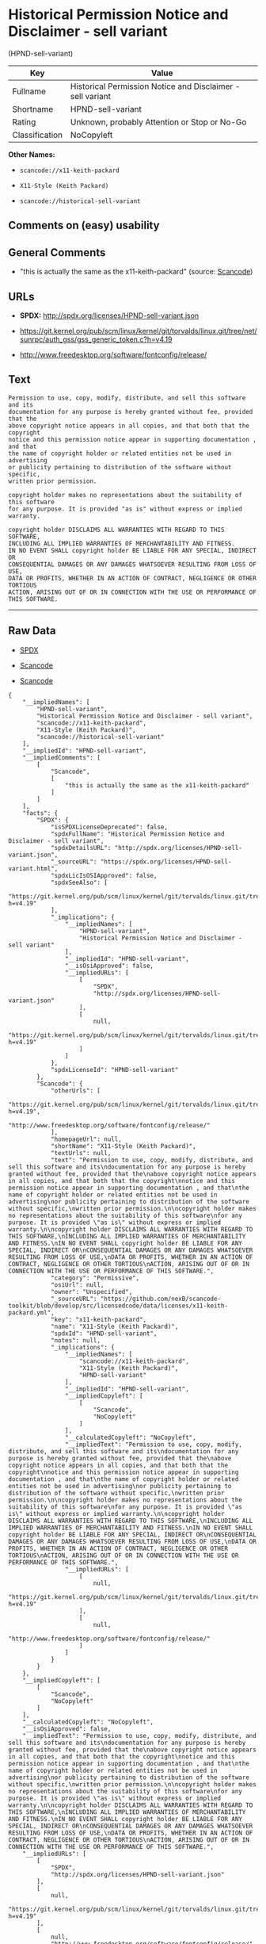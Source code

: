 * Historical Permission Notice and Disclaimer - sell variant
(HPND-sell-variant)

| Key              | Value                                                        |
|------------------+--------------------------------------------------------------|
| Fullname         | Historical Permission Notice and Disclaimer - sell variant   |
| Shortname        | HPND-sell-variant                                            |
| Rating           | Unknown, probably Attention or Stop or No-Go                 |
| Classification   | NoCopyleft                                                   |

*Other Names:*

- =scancode://x11-keith-packard=

- =X11-Style (Keith Packard)=

- =scancode://historical-sell-variant=

** Comments on (easy) usability

** General Comments

- "this is actually the same as the x11-keith-packard" (source:
  [[https://github.com/nexB/scancode-toolkit/blob/develop/src/licensedcode/data/licenses/historical-sell-variant.yml][Scancode]])

** URLs

- *SPDX:* http://spdx.org/licenses/HPND-sell-variant.json

- https://git.kernel.org/pub/scm/linux/kernel/git/torvalds/linux.git/tree/net/sunrpc/auth_gss/gss_generic_token.c?h=v4.19

- http://www.freedesktop.org/software/fontconfig/release/

** Text

#+BEGIN_EXAMPLE
  Permission to use, copy, modify, distribute, and sell this software and its
  documentation for any purpose is hereby granted without fee, provided that the
  above copyright notice appears in all copies, and that both that the copyright
  notice and this permission notice appear in supporting documentation , and that
  the name of copyright holder or related entities not be used in advertising
  or publicity pertaining to distribution of the software without specific,
  written prior permission.

  copyright holder makes no representations about the suitability of this software
  for any purpose. It is provided "as is" without express or implied warranty.

  copyright holder DISCLAIMS ALL WARRANTIES WITH REGARD TO THIS SOFTWARE,
  INCLUDING ALL IMPLIED WARRANTIES OF MERCHANTABILITY AND FITNESS.
  IN NO EVENT SHALL copyright holder BE LIABLE FOR ANY SPECIAL, INDIRECT OR
  CONSEQUENTIAL DAMAGES OR ANY DAMAGES WHATSOEVER RESULTING FROM LOSS OF USE,
  DATA OR PROFITS, WHETHER IN AN ACTION OF CONTRACT, NEGLIGENCE OR OTHER TORTIOUS
  ACTION, ARISING OUT OF OR IN CONNECTION WITH THE USE OR PERFORMANCE OF THIS SOFTWARE.
#+END_EXAMPLE

--------------

** Raw Data

- [[https://spdx.org/licenses/HPND-sell-variant.html][SPDX]]

- [[https://github.com/nexB/scancode-toolkit/blob/develop/src/licensedcode/data/licenses/x11-keith-packard.yml][Scancode]]

- [[https://github.com/nexB/scancode-toolkit/blob/develop/src/licensedcode/data/licenses/historical-sell-variant.yml][Scancode]]

#+BEGIN_EXAMPLE
  {
      "__impliedNames": [
          "HPND-sell-variant",
          "Historical Permission Notice and Disclaimer - sell variant",
          "scancode://x11-keith-packard",
          "X11-Style (Keith Packard)",
          "scancode://historical-sell-variant"
      ],
      "__impliedId": "HPND-sell-variant",
      "__impliedComments": [
          [
              "Scancode",
              [
                  "this is actually the same as the x11-keith-packard"
              ]
          ]
      ],
      "facts": {
          "SPDX": {
              "isSPDXLicenseDeprecated": false,
              "spdxFullName": "Historical Permission Notice and Disclaimer - sell variant",
              "spdxDetailsURL": "http://spdx.org/licenses/HPND-sell-variant.json",
              "_sourceURL": "https://spdx.org/licenses/HPND-sell-variant.html",
              "spdxLicIsOSIApproved": false,
              "spdxSeeAlso": [
                  "https://git.kernel.org/pub/scm/linux/kernel/git/torvalds/linux.git/tree/net/sunrpc/auth_gss/gss_generic_token.c?h=v4.19"
              ],
              "_implications": {
                  "__impliedNames": [
                      "HPND-sell-variant",
                      "Historical Permission Notice and Disclaimer - sell variant"
                  ],
                  "__impliedId": "HPND-sell-variant",
                  "__isOsiApproved": false,
                  "__impliedURLs": [
                      [
                          "SPDX",
                          "http://spdx.org/licenses/HPND-sell-variant.json"
                      ],
                      [
                          null,
                          "https://git.kernel.org/pub/scm/linux/kernel/git/torvalds/linux.git/tree/net/sunrpc/auth_gss/gss_generic_token.c?h=v4.19"
                      ]
                  ]
              },
              "spdxLicenseId": "HPND-sell-variant"
          },
          "Scancode": {
              "otherUrls": [
                  "https://git.kernel.org/pub/scm/linux/kernel/git/torvalds/linux.git/tree/net/sunrpc/auth_gss/gss_generic_token.c?h=v4.19",
                  "http://www.freedesktop.org/software/fontconfig/release/"
              ],
              "homepageUrl": null,
              "shortName": "X11-Style (Keith Packard)",
              "textUrls": null,
              "text": "Permission to use, copy, modify, distribute, and sell this software and its\ndocumentation for any purpose is hereby granted without fee, provided that the\nabove copyright notice appears in all copies, and that both that the copyright\nnotice and this permission notice appear in supporting documentation , and that\nthe name of copyright holder or related entities not be used in advertising\nor publicity pertaining to distribution of the software without specific,\nwritten prior permission.\n\ncopyright holder makes no representations about the suitability of this software\nfor any purpose. It is provided \"as is\" without express or implied warranty.\n\ncopyright holder DISCLAIMS ALL WARRANTIES WITH REGARD TO THIS SOFTWARE,\nINCLUDING ALL IMPLIED WARRANTIES OF MERCHANTABILITY AND FITNESS.\nIN NO EVENT SHALL copyright holder BE LIABLE FOR ANY SPECIAL, INDIRECT OR\nCONSEQUENTIAL DAMAGES OR ANY DAMAGES WHATSOEVER RESULTING FROM LOSS OF USE,\nDATA OR PROFITS, WHETHER IN AN ACTION OF CONTRACT, NEGLIGENCE OR OTHER TORTIOUS\nACTION, ARISING OUT OF OR IN CONNECTION WITH THE USE OR PERFORMANCE OF THIS SOFTWARE.",
              "category": "Permissive",
              "osiUrl": null,
              "owner": "Unspecified",
              "_sourceURL": "https://github.com/nexB/scancode-toolkit/blob/develop/src/licensedcode/data/licenses/x11-keith-packard.yml",
              "key": "x11-keith-packard",
              "name": "X11-Style (Keith Packard)",
              "spdxId": "HPND-sell-variant",
              "notes": null,
              "_implications": {
                  "__impliedNames": [
                      "scancode://x11-keith-packard",
                      "X11-Style (Keith Packard)",
                      "HPND-sell-variant"
                  ],
                  "__impliedId": "HPND-sell-variant",
                  "__impliedCopyleft": [
                      [
                          "Scancode",
                          "NoCopyleft"
                      ]
                  ],
                  "__calculatedCopyleft": "NoCopyleft",
                  "__impliedText": "Permission to use, copy, modify, distribute, and sell this software and its\ndocumentation for any purpose is hereby granted without fee, provided that the\nabove copyright notice appears in all copies, and that both that the copyright\nnotice and this permission notice appear in supporting documentation , and that\nthe name of copyright holder or related entities not be used in advertising\nor publicity pertaining to distribution of the software without specific,\nwritten prior permission.\n\ncopyright holder makes no representations about the suitability of this software\nfor any purpose. It is provided \"as is\" without express or implied warranty.\n\ncopyright holder DISCLAIMS ALL WARRANTIES WITH REGARD TO THIS SOFTWARE,\nINCLUDING ALL IMPLIED WARRANTIES OF MERCHANTABILITY AND FITNESS.\nIN NO EVENT SHALL copyright holder BE LIABLE FOR ANY SPECIAL, INDIRECT OR\nCONSEQUENTIAL DAMAGES OR ANY DAMAGES WHATSOEVER RESULTING FROM LOSS OF USE,\nDATA OR PROFITS, WHETHER IN AN ACTION OF CONTRACT, NEGLIGENCE OR OTHER TORTIOUS\nACTION, ARISING OUT OF OR IN CONNECTION WITH THE USE OR PERFORMANCE OF THIS SOFTWARE.",
                  "__impliedURLs": [
                      [
                          null,
                          "https://git.kernel.org/pub/scm/linux/kernel/git/torvalds/linux.git/tree/net/sunrpc/auth_gss/gss_generic_token.c?h=v4.19"
                      ],
                      [
                          null,
                          "http://www.freedesktop.org/software/fontconfig/release/"
                      ]
                  ]
              }
          }
      },
      "__impliedCopyleft": [
          [
              "Scancode",
              "NoCopyleft"
          ]
      ],
      "__calculatedCopyleft": "NoCopyleft",
      "__isOsiApproved": false,
      "__impliedText": "Permission to use, copy, modify, distribute, and sell this software and its\ndocumentation for any purpose is hereby granted without fee, provided that the\nabove copyright notice appears in all copies, and that both that the copyright\nnotice and this permission notice appear in supporting documentation , and that\nthe name of copyright holder or related entities not be used in advertising\nor publicity pertaining to distribution of the software without specific,\nwritten prior permission.\n\ncopyright holder makes no representations about the suitability of this software\nfor any purpose. It is provided \"as is\" without express or implied warranty.\n\ncopyright holder DISCLAIMS ALL WARRANTIES WITH REGARD TO THIS SOFTWARE,\nINCLUDING ALL IMPLIED WARRANTIES OF MERCHANTABILITY AND FITNESS.\nIN NO EVENT SHALL copyright holder BE LIABLE FOR ANY SPECIAL, INDIRECT OR\nCONSEQUENTIAL DAMAGES OR ANY DAMAGES WHATSOEVER RESULTING FROM LOSS OF USE,\nDATA OR PROFITS, WHETHER IN AN ACTION OF CONTRACT, NEGLIGENCE OR OTHER TORTIOUS\nACTION, ARISING OUT OF OR IN CONNECTION WITH THE USE OR PERFORMANCE OF THIS SOFTWARE.",
      "__impliedURLs": [
          [
              "SPDX",
              "http://spdx.org/licenses/HPND-sell-variant.json"
          ],
          [
              null,
              "https://git.kernel.org/pub/scm/linux/kernel/git/torvalds/linux.git/tree/net/sunrpc/auth_gss/gss_generic_token.c?h=v4.19"
          ],
          [
              null,
              "http://www.freedesktop.org/software/fontconfig/release/"
          ]
      ]
  }
#+END_EXAMPLE

--------------

** Dot Cluster Graph

[[../dot/HPND-sell-variant.svg]]